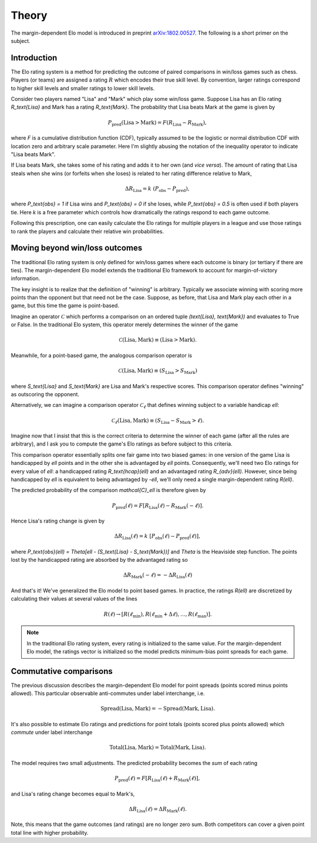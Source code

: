 .. _theory:
Theory
======

The margin-dependent Elo model is introduced in preprint `arXiv:1802.00527 <https://arxiv.org/abs/1802.00527>`_.
The following is a short primer on the subject.

Introduction
------------

The Elo rating system is a method for predicting the outcome of paired comparisons in win/loss games such as chess.
Players (or teams) are assigned a rating :math:`R` which encodes their true skill level.
By convention, larger ratings correspond to higher skill levels and smaller ratings to lower skill levels.

Consider two players named "Lisa" and "Mark" which play some win/loss game.
Suppose Lisa has an Elo rating `R_\text{Lisa}` and Mark has a rating `R_\text{Mark}`.
The probability that Lisa beats Mark at the game is given by

.. math::

   P_\text{pred}(\text{Lisa} > \text{Mark}) = F(R_\text{Lisa} - R_\text{Mark}),

where `F` is a cumulative distribution function (CDF), typically assumed to be the logistic or normal distribution CDF with location zero and arbitrary scale parameter.
Here I'm slightly abusing the notation of the inequality operator to indicate "Lisa beats Mark".

If Lisa beats Mark, she takes some of his rating and adds it to her own (and *vice versa*).
The amount of rating that Lisa steals when she wins (or forfeits when she loses) is related to her rating difference relative to Mark,

.. math::

   \Delta R_\text{Lisa} = k~(P_\text{obs} - P_\text{pred}),

where `P_\text{obs} = 1` if Lisa wins and `P_\text{obs} = 0` if she loses, while `P_\text{obs} = 0.5` is often used if both players tie.
Here `k` is a free parameter which controls how dramatically the ratings respond to each game outcome.

Following this prescription, one can easily calculate the Elo ratings for multiple players in a league and use those ratings to rank the players and calculate their relative win probabilities.

Moving beyond win/loss outcomes
-------------------------------

The traditional Elo rating system is only defined for win/loss games where each outcome is binary (or tertiary if there are ties).
The margin-dependent Elo model extends the traditional Elo framework to account for margin-of-victory information.

The key insight is to realize that the definition of "winning" is arbitrary.
Typically we associate winning with scoring more points than the opponent but that need not be the case.
Suppose, as before, that Lisa and Mark play each other in a game, but this time the game is point-based.

Imagine an operator :math:`\mathcal{C}` which performs a comparison on an ordered tuple `(\text{Lisa}, \text{Mark})` and evaluates to True or False.
In the traditional Elo system, this operator merely determines the winner of the game

.. math::

   \mathcal{C}(\text{Lisa}, \text{Mark}) \equiv (\text{Lisa} > \text{Mark}).

Meanwhile, for a point-based game, the analogous comparison operator is

.. math::

   \mathcal{C}(\text{Lisa}, \text{Mark}) \equiv (S_\text{Lisa} > S_\text{Mark})

where `S_\text{Lisa}` and `S_\text{Mark}` are Lisa and Mark's respective scores.
This comparison operator defines "winning" as outscoring the opponent.

Alternatively, we can imagine a comparison operator :math:`\mathcal{C}_\ell` that defines winning subject to a variable handicap `\ell`:

.. math::

   \mathcal{C}_\ell(\text{Lisa}, \text{Mark}) \equiv (S_\text{Lisa} - S_\text{Mark} > \ell).

Imagine now that I insist that this is the correct criteria to determine the winner of each game (after all the rules are arbitrary), and I ask you to compute the game's Elo ratings as before subject to this criteria.

This comparison operator essentially splits one fair game into two biased games: in one version of the game Lisa is handicapped by `\ell` points and in the other she is advantaged by `\ell` points.
Consequently, we'll need two Elo ratings for every value of `\ell`: a handicapped rating `R_\text{hcap}(\ell)` and an advantaged rating `R_{adv}(\ell)`.
However, since being handicapped by `\ell` is equivalent to being advantaged by `-\ell`, we'll only need a single margin-dependent rating `R(\ell)`.

The predicted probability of the comparison `\mathcal{C}_\ell` is therefore given by

.. math::

   P_\text{pred}(\ell) = F[R_\text{Lisa}(\ell) - R_\text{Mark}(-\ell)].

Hence Lisa's rating change is given by

.. math::

   \Delta R_\text{Lisa}(\ell) = k~[P_\text{obs}(\ell) - P_\text{pred}(\ell)],

where `P_\text{obs}(\ell) = \Theta[\ell - (S_\text{Lisa} - S_\text{Mark})]` and `\Theta` is the Heaviside step function.
The points lost by the handicapped rating are absorbed by the advantaged rating so

.. math::

   \Delta R_\text{Mark}(-\ell) = -\Delta R_\text{Lisa}(\ell)

And that's it!
We've generalized the Elo model to point based games.
In practice, the ratings `R(\ell)` are discretized by calculating their values at several values of the lines

.. math::

   R(\ell) \to [R(\ell_\text{min}), R(\ell_\text{min} + \Delta \ell), \dots, R(\ell_\text{max})].

.. note::

   In the traditional Elo rating system, every rating is initialized to the same value.
   For the margin-dependent Elo model, the ratings vector is initialized so the model predicts minimum-bias point spreads for each game.

Commutative comparisons
-----------------------

The previous discussion describes the margin-dependent Elo model for point spreads (points scored minus points allowed).
This particular observable anti-commutes under label interchange, i.e\.

.. math::

   \text{Spread}(\text{Lisa}, \text{Mark}) = -\text{Spread}(\text{Mark}, \text{Lisa}).

It's also possible to estimate Elo ratings and predictions for point totals (points scored plus points allowed) which *commute* under label interchange

.. math::

   \text{Total}(\text{Lisa}, \text{Mark}) = \text{Total}(\text{Mark}, \text{Lisa}).

The model requires two small adjustments.
The predicted probability becomes the *sum* of each rating

.. math::

   P_\text{pred}(\ell) = F[R_\text{Lisa}(\ell) + R_\text{Mark}(\ell)],

and Lisa's rating change becomes equal to Mark's,

.. math::

   \Delta R_\text{Lisa}(\ell) = \Delta R_\text{Mark}(\ell).

Note, this means that the game outcomes (and ratings) are no longer zero sum.
Both competitors can cover a given point total line with higher probability.
